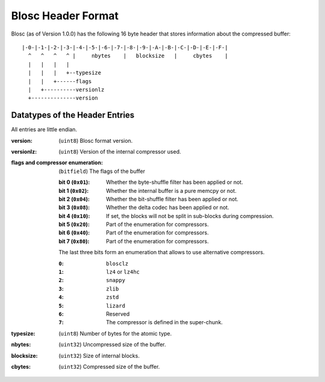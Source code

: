 Blosc Header Format
===================

Blosc (as of Version 1.0.0) has the following 16 byte header that stores
information about the compressed buffer::

    |-0-|-1-|-2-|-3-|-4-|-5-|-6-|-7-|-8-|-9-|-A-|-B-|-C-|-D-|-E-|-F-|
      ^   ^   ^   ^ |     nbytes    |   blocksize   |     cbytes    |
      |   |   |   |
      |   |   |   +--typesize
      |   |   +------flags
      |   +----------versionlz
      +--------------version

Datatypes of the Header Entries
-------------------------------

All entries are little endian.

:version:
    (``uint8``) Blosc format version.
:versionlz:
    (``uint8``) Version of the internal compressor used.
:flags and compressor enumeration:
    (``bitfield``) The flags of the buffer

    :bit 0 (``0x01``):
        Whether the byte-shuffle filter has been applied or not.
    :bit 1 (``0x02``):
        Whether the internal buffer is a pure memcpy or not.
    :bit 2 (``0x04``):
        Whether the bit-shuffle filter has been applied or not.
    :bit 3 (``0x08``):
        Whether the delta codec has been applied or not.
    :bit 4 (``0x10``):
        If set, the blocks will not be split in sub-blocks during compression.
    :bit 5 (``0x20``):
        Part of the enumeration for compressors.
    :bit 6 (``0x40``):
        Part of the enumeration for compressors.
    :bit 7 (``0x80``):
        Part of the enumeration for compressors.

    The last three bits form an enumeration that allows to use alternative
    compressors.

    :``0``:
        ``blosclz``
    :``1``:
        ``lz4`` or ``lz4hc``
    :``2``:
        ``snappy``
    :``3``:
        ``zlib``
    :``4``:
        ``zstd``
    :``5``:
        ``lizard``
    :``6``:
        Reserved
    :``7``:
        The compressor is defined in the super-chunk.

:typesize:
    (``uint8``) Number of bytes for the atomic type.
:nbytes:
    (``uint32``) Uncompressed size of the buffer.
:blocksize:
    (``uint32``) Size of internal blocks.
:cbytes:
    (``uint32``) Compressed size of the buffer.
